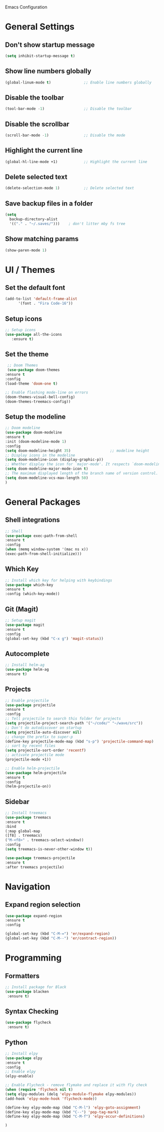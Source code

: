 Emacs Configuration

* General Settings

** Don't show startup message
   
   #+BEGIN_SRC emacs-lisp
   (setq inhibit-startup-message t)
   #+END_SRC

** Show line numbers globally

   #+BEGIN_SRC emacs-lisp
   (global-linum-mode t)               ;; Enable line numbers globally
   #+END_SRC

** Disable the toolbar
   #+BEGIN_SRC emacs-lisp
   (tool-bar-mode -1)                  ;; Disable the toolbar
   #+END_SRC


** Disable the scrollbar
   #+BEGIN_SRC emacs-lisp
   (scroll-bar-mode -1)                ;; Disable the mode
   #+END_SRC

** Highlight the current line
   
   #+BEGIN_SRC emacs-lisp
   (global-hl-line-mode +1)            ;; Highlight the current line
   #+END_SRC

** Delete selected text

   #+BEGIN_SRC emacs-lisp
   (delete-selection-mode 1)           ;; Delete selected text
   #+END_SRC

** Save backup files in a folder

   #+BEGIN_SRC emacs-lisp
   (setq
     backup-directory-alist
     '(("." . "~/.saves/")))    ; don't litter mby fs tree
   #+END_SRC
** Show matching params
   #+BEGIN_SRC emacs-lisp
   (show-paren-mode 1)
   #+END_SRC


* UI / Themes

** Set the default font

   #+BEGIN_SRC emacs-lisp
   (add-to-list 'default-frame-alist
	     '(font . "Fira Code-16"))

   #+END_SRC

** Setup icons

   #+BEGIN_SRC emacs-lisp
   ;; Setup icons
   (use-package all-the-icons
      :ensure t)
   #+END_SRC

** Set the theme
   
   #+BEGIN_SRC emacs-lisp
   ;; Doom Themes
   (use-package doom-themes
  :ensure t
  :config
  (load-theme 'doom-one t)

  ;; Enable flashing mode-line on errors
  (doom-themes-visual-bell-config)
  (doom-themes-treemacs-config))

   #+END_SRC

** Setup the modeline

   #+BEGIN_SRC emacs-lisp
   ;; Doom modeline
   (use-package doom-modeline
   :ensure t
   :init (doom-modeline-mode 1)
   :config
   (setq doom-modeline-height 35)                  ;; modeline height
   ;; Display icons in the modeline
   (setq doom-modeline-icon (display-graphic-p))
   ;; Whether display the icon for `major-mode'. It respects `doom-modeline-icon'.
   (setq doom-modeline-major-mode-icon t)
   ;; The maximum displayed length of the branch name of version control.
   (setq doom-modeline-vcs-max-length 50)
   )
   #+END_SRC


* General Packages

** Shell integrations
   
   #+BEGIN_SRC emacs-lisp
   ;; Shell
   (use-package exec-path-from-shell
   :ensure t
   :config
   (when (memq window-system '(mac ns x))
   (exec-path-from-shell-initialize)))
   #+END_SRC

** Which Key

   #+BEGIN_SRC emacs-lisp
   ;; Install which key for helping with keybindings
   (use-package which-key
   :ensure t
   :config (which-key-mode))
   #+END_SRC

** Git (Magit)

   #+BEGIN_SRC emacs-lisp
   ;; Setup magit
   (use-package magit
   :ensure t
   :config
   (global-set-key (kbd "C-x g") 'magit-status))
   #+END_SRC
** Autocomplete
   
   #+BEGIN_SRC emacs-lisp
   ;; Install helm-ag
   (use-package helm-ag
   :ensure t)
   #+END_SRC

** Projects
   
   #+BEGIN_SRC emacs-lisp
   ;; Enable projectile
   (use-package projectile
   :ensure t
   :config
   ;; Tell projectile to search this folder for projects
   (setq projectile-project-search-path '("~/code/" "~/wave/src"))
   ;; Don't do autodiscover on startup
   (setq projectile-auto-discover nil)
   ;; change the prefix to super-p
   (define-key projectile-mode-map (kbd "s-p") 'projectile-command-map)
   ;; sort by recent files
   (setq projectile-sort-order 'recentf)
   ;; activate projectile mode
   (projectile-mode +1))

   ;; Enable helm-projectile
   (use-package helm-projectile
   :ensure t
   :config
   (helm-projectile-on))
   #+END_SRC

** Sidebar
   #+BEGIN_SRC emacs-lisp
   ;; Install treemacs
   (use-package treemacs
   :ensure t
   :bind
   (:map global-map
   ([f8] . treemacs)
   ("M-<f8>" . treemacs-select-window))
   :config
   (setq treemacs-is-never-other-window t))

   (use-package treemacs-projectile
   :ensure t
   :after treemacs projectile)
   
   #+END_SRC


* Navigation

** Expand region selection

   #+BEGIN_SRC emacs-lisp
   (use-package expand-region
   :ensure t
   :config

   (global-set-key (kbd "C-M-=") 'er/expand-region)
   (global-set-key (kbd "C-M--") 'er/contract-region))
   #+END_SRC

* Programming
** Formatters
   #+BEGIN_SRC emacs-lisp
   ;; Install package for Black
   (use-package blacken
    :ensure t)
   #+END_SRC

** Syntax Checking
   #+BEGIN_SRC emacs-lisp
   (use-package flycheck
    :ensure t)
   
   #+END_SRC

** Python

   #+BEGIN_SRC emacs-lisp
   ;; Install elpy
   (use-package elpy
   :ensure t
   :config
   ;; Enable elpy
   (elpy-enable)

   ;; Enable Flycheck - remove flymake and replace it with fly check
   (when (require 'flycheck nil t)
   (setq elpy-modules (delq 'elpy-module-flymake elpy-modules))
   (add-hook 'elpy-mode-hook 'flycheck-mode))

   (define-key elpy-mode-map (kbd "C-M-l") 'elpy-goto-assignment)
   (define-key elpy-mode-map (kbd "C--") 'pop-tag-mark)
   (define-key elpy-mode-map (kbd "C-M-f") 'elpy-occur-definitions)

   )

   
   
   #+END_SRC

